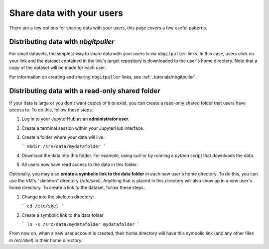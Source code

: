 .. _howto/share-data:

==========================
Share data with your users
==========================

There are a few options for sharing data with your users, this page covers
a few useful patterns.

Distributing data with `nbgitpuller`
====================================

For small datasets, the simplest way to share data with your users is via
``nbgitpuller`` links. In this case, users click on your link and the dataset
contained in the link's target repository is downloaded to the user's home
directory. Note that a copy of the dataset will be made for each user.

For information on creating and sharing ``nbgitpuller`` links, see
:ref:`_tutorials/nbgitpuller`.

Distributing data with a read-only shared folder
================================================

If your data is large or you don't want copies of it to exist, you can create
a read-only shared folder that users have access to. To do this, follow these
steps:

#. Log in to your JupyterHub as an **administrator user**.
#. Create a terminal session within your JupyterHub interface.
#. Create a folder where your data will live:

   ```
   mkdir /srv/data/mydatafolder
   ```
#. Download the data into this folder. For example, using `curl` or by running
   a `python` script that downloads the data.

#. All users now have read access to the data in this folder.

Optionally, you may also **create a symbolic link to the data folder** in each
new user's home directory. To do this, you can use the VM's "skeleton"
directory (`/etc/skel`). Anything that is placed in this directory will also
show up in a new user's home directory. To create a link to the dataset,
follow these steps:

#. Change into the skeleton directory:

   ```
   cd /etc/skel
   ```
#. Create a symbolic link to the data folder

   ```
   ln -s /src/data/mydatafolder mydatafolder
   ```

From now on, when a new user account is created, their home directory will
have this symbolic link (and any other files in `/etc/skel`) in their home
directory.
